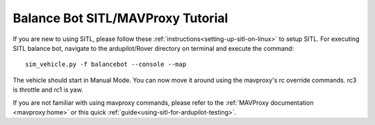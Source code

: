.. _balance_bot-sitl-mavproxy-tutorial:

==================================
Balance Bot SITL/MAVProxy Tutorial
==================================

If you are new to using SITL, please follow these :ref:`instructions<setting-up-sitl-on-linux>` to setup SITL. For executing SITL balance bot, navigate to the ardupilot/Rover directory on terminal and execute the command:

:: 

    sim_vehicle.py -f balancebot --console --map

The vehicle should start in Manual Mode. You can now move it around using the mavproxy's rc override commands. rc3 is throttle and rc1 is yaw.

If you are not familiar with using mavproxy commands, please refer to the :ref:`MAVProxy documentation <mavproxy:home>` or this quick :ref:`guide<using-sitl-for-ardupilot-testing>`.
